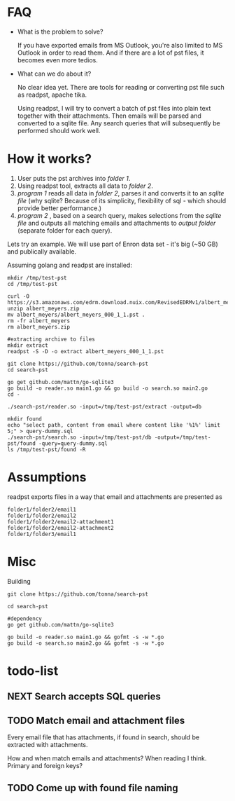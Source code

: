 * FAQ
  :PROPERTIES:
  :CREATED:  [2019-07-04 Thu 14:12]
  :CUSTOM_ID: 76ff29ca-c783-40d6-9edf-1eadc3b4d575
  :END:
- What is the problem to solve?

  If you have exported emails from MS Outlook, you're also limited to MS Outlook in order to read them. And if there are a lot of pst files, it becomes even more tedios.

- What can we do about it?

  No clear idea yet. There are tools for reading or converting pst file such as readpst, apache tika.

  Using readpst, I will try to convert a batch of pst files into plain text together with their attachments. Then emails will be parsed and converted to a sqlite file. Any search queries that will subsequently be performed should work well.

* How it works?
  :PROPERTIES:
  :CREATED:  [2019-07-04 Thu 14:13]
  :CUSTOM_ID: 2d937bb9-199f-4237-8124-5fac6925fcde
  :END:

1. User puts the pst archives into /folder 1/.
2. Using readpst tool, extracts all data to /folder 2/.
3. /program 1/ reads all data in /folder 2/, parses it and converts it to an /sqlite file/ (why sqlite? Because of its simplicity, flexibility of sql - which should provide better performance.)
4. /program 2/ , based on a search query, makes selections from the /sqlite file/ and outputs all matching emails and attachments to /output folder/ (separate folder for each query).

Lets try an example. We will use part of Enron data set - it's big (~50 GB) and publically available.

Assuming golang and readpst are installed:

#+BEGIN_SRC
mkdir /tmp/test-pst
cd /tmp/test-pst

curl -O https://s3.amazonaws.com/edrm.download.nuix.com/RevisedEDRMv1/albert_meyers.zip
unzip albert_meyers.zip
mv albert_meyers/albert_meyers_000_1_1.pst .
rm -fr albert_meyers
rm albert_meyers.zip

#extracting archive to files
mkdir extract
readpst -S -D -o extract albert_meyers_000_1_1.pst

git clone https://github.com/tonna/search-pst
cd search-pst

go get github.com/mattn/go-sqlite3
go build -o reader.so main1.go && go build -o search.so main2.go
cd -

./search-pst/reader.so -input=/tmp/test-pst/extract -output=db

mkdir found
echo "select path, content from email where content like '%1%' limit 5;" > query-dummy.sql
./search-pst/search.so -input=/tmp/test-pst/db -output=/tmp/test-pst/found -query=query-dummy.sql
ls /tmp/test-pst/found -R
#+END_SRC

* Assumptions
  :PROPERTIES:
  :CREATED:  [2019-07-06 Sat 22:58]
  :CUSTOM_ID: 8541713b-b786-424d-a480-9173c33fb632
  :END:
readpst exports files in a way that email and attachments are presented as

#+BEGIN_SRC
folder1/folder2/email1
folder1/folder2/email2
folder1/folder2/email2-attachment1
folder1/folder2/email2-attachment2
folder1/folder3/email1
#+END_SRC

* Misc
  :PROPERTIES:
  :CREATED:  [2019-07-07 Sun 00:11]
  :CUSTOM_ID: 31eccff8-725e-4f20-92f3-fd5c85364a77
  :END:
Building

#+BEGIN_SRC
git clone https://github.com/tonna/search-pst

cd search-pst

#dependency
go get github.com/mattn/go-sqlite3

go build -o reader.so main1.go && gofmt -s -w *.go
go build -o search.so main2.go && gofmt -s -w *.go
#+END_SRC

* todo-list
  :PROPERTIES:
  :CREATED:  [2019-07-23 Tue 20:33]
  :CUSTOM_ID: 3e21789d-81f4-4c78-b9b7-d95e5e5b751f
  :END:

** NEXT Search accepts SQL queries
   :PROPERTIES:
   :CREATED:  [2019-07-23 Tue 20:33]
   :CUSTOM_ID: 34d60713-6d39-4243-a521-6aeb1f976e02
   :END:
** TODO Match email and attachment files
   :PROPERTIES:
   :CREATED:  [2019-07-23 Tue 20:34]
   :CUSTOM_ID: 6a67e72c-4ebb-4e14-bb0b-d1fbdf3d3c38
   :END:

Every email file that has attachments, if found in search, should be extracted with attachments.

How and when match emails and attachments? When reading I think. Primary and foreign keys?

** TODO Come up with found file naming
   :PROPERTIES:
   :CREATED:  [2019-08-06 Tue 21:52]
   :CUSTOM_ID: c81be8dd-c3ba-445c-9c35-8faa4bef3ffe
   :END:
